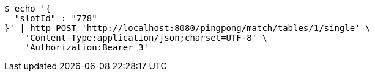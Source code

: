[source,bash]
----
$ echo '{
  "slotId" : "778"
}' | http POST 'http://localhost:8080/pingpong/match/tables/1/single' \
    'Content-Type:application/json;charset=UTF-8' \
    'Authorization:Bearer 3'
----